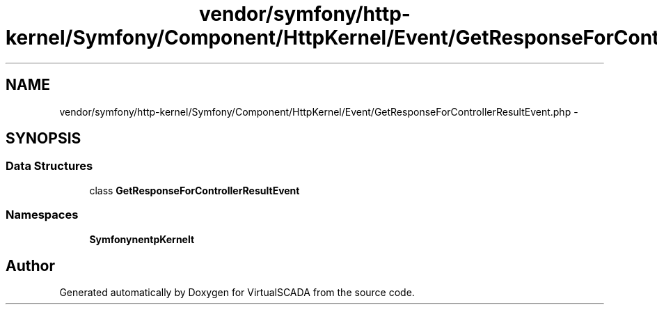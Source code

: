 .TH "vendor/symfony/http-kernel/Symfony/Component/HttpKernel/Event/GetResponseForControllerResultEvent.php" 3 "Tue Apr 14 2015" "Version 1.0" "VirtualSCADA" \" -*- nroff -*-
.ad l
.nh
.SH NAME
vendor/symfony/http-kernel/Symfony/Component/HttpKernel/Event/GetResponseForControllerResultEvent.php \- 
.SH SYNOPSIS
.br
.PP
.SS "Data Structures"

.in +1c
.ti -1c
.RI "class \fBGetResponseForControllerResultEvent\fP"
.br
.in -1c
.SS "Namespaces"

.in +1c
.ti -1c
.RI " \fBSymfony\\Component\\HttpKernel\\Event\fP"
.br
.in -1c
.SH "Author"
.PP 
Generated automatically by Doxygen for VirtualSCADA from the source code\&.
